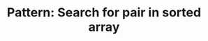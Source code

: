 :PROPERTIES:
:ID:       2F86E081-6373-4D5F-BD90-51E5B18A9F6F
:END:
#+TITLE: Pattern: Search for pair in sorted array

